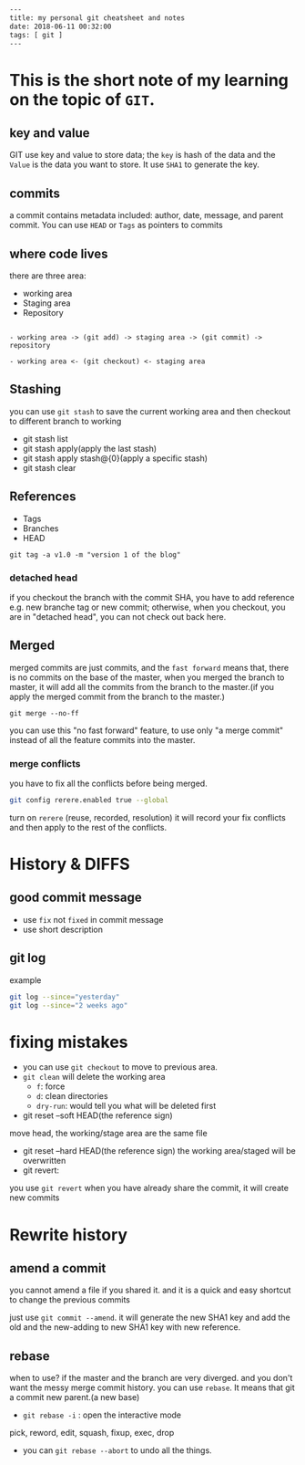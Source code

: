 #+BEGIN_SRC html
---
title: my personal git cheatsheet and notes
date: 2018-06-11 00:32:00
tags: [ git ]
---
#+END_SRC

* This is the short note of my learning on the topic of ~GIT~.

** key and value
GIT use key and value to store data; the ~key~ is hash of the data and the ~Value~ is the data you want to store. It use ~SHA1~ to generate the key. 

** commits 
a commit contains metadata included: author, date, message, and parent commit. You can use ~HEAD~ or ~Tags~ as pointers to commits

** where code lives
there are three area:
- working area
- Staging area
- Repository

#+BEGIN_SRC 

- working area -> (git add) -> staging area -> (git commit) -> repository

- working area <- (git checkout) <- staging area
#+END_SRC

** Stashing
you can use ~git stash~ to save the current working area and then checkout to different branch to working
- git stash list
- git stash apply(apply the last stash)
- git stash apply stash@{0}(apply a specific stash)
- git stash clear

** References
- Tags
- Branches
- HEAD

~git tag -a v1.0 -m "version 1 of the blog"~

*** detached head
if you checkout the branch with the commit SHA, you have to add reference e.g. new branche tag or new commit; otherwise, when you checkout, you are in "detached head", you can not check out back here.
** Merged
merged commits are just commits, and the ~fast forward~ means that, there is no commits on the base of the master, when you merged the branch to master, it will add all the commits from the branch to the master.(if you apply the merged commit from the branch to the master.)

~git merge --no-ff~

you can use this "no fast forward" feature, to use only "a merge commit" instead of all the feature commits into the master.

*** merge conflicts
you have to fix all the conflicts before being merged.
#+BEGIN_SRC bash
git config rerere.enabled true --global
#+END_SRC

turn on ~rerere~ (reuse, recorded, resolution) it will record your fix conflicts and then apply to the rest of the conflicts. 

* History & DIFFS
** good commit message
- use ~fix~ not ~fixed~ in commit message
- use short description

** git log
example
#+BEGIN_SRC bash
git log --since="yesterday"
git log --since="2 weeks ago"
#+END_SRC

* fixing mistakes 

- you can use ~git checkout~ to move to previous area.
- ~git clean~ will delete the working area 
  - ~f~: force
  - ~d~: clean directories
  - ~dry-run~: would tell you what will be deleted first

- git reset --soft HEAD(the reference sign)
move head, the working/stage area are the same file
- git reset --hard HEAD(the reference sign)
 the working area/staged will be overwritten
- git revert:
you use ~git revert~ when you have already share the commit, it will create new commits


* Rewrite history
** amend a commit
you cannot amend a file if you shared it. and it is a quick and easy shortcut to change the previous commits

just use ~git commit --amend~. it will generate the new SHA1 key and add the old and the new-adding to new SHA1 key with new reference.

** rebase
when to use?
if the master and the branch are very diverged. and you don't want the messy merge commit history. you can use ~rebase~. It means that git a commit new parent.(a new base)

- ~git rebase -i~ : open the interactive mode
pick, reword, edit, squash, fixup, exec, drop
- you can ~git rebase --abort~ to undo all the things.
